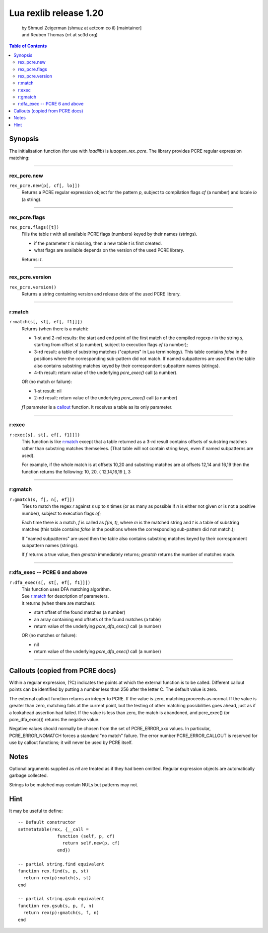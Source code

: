 =======================
Lua rexlib release 1.20
=======================
    | by Shmuel Zeigerman (shmuz at actcom co il) [maintainer]
    | and Reuben Thomas (rrt at sc3d org)

.. contents:: Table of Contents

.. role:: funcdef(literal)

Synopsis
--------

The initialisation function (for use with `loadlib`) is `luaopen_rex_pcre`.
The library provides PCRE regular expression matching:

--------

rex_pcre.new
~~~~~~~~~~~~
:funcdef:`rex_pcre.new(p[, cf[, lo]])`
    Returns a PCRE regular expression object for the pattern `p`,
    subject to compilation flags `cf` (a number) and locale `lo` (a
    string).

--------

rex_pcre.flags
~~~~~~~~~~~~~~
:funcdef:`rex_pcre.flags([t])`
    Fills the table *t* with all available PCRE flags (numbers)
    keyed by their names (strings).

    - if the parameter *t* is missing, then a new table *t* is first
      created.
    - what flags are available depends on the version of the used
      PCRE library.

    Returns: *t*.

--------

rex_pcre.version
~~~~~~~~~~~~~~~~
:funcdef:`rex_pcre.version()`
    Returns a string containing version and release date of the
    used PCRE library.

--------

r:match
~~~~~~~~
.. _r:match:

:funcdef:`r:match(s[, st[, ef[, f1]]])`
    Returns (when there is a match):

    - 1-st and 2-nd results: the start and end point of the first
      match of the compiled regexp `r` in the string `s`, starting
      from offset `st` (a number), subject to execution flags `ef`
      (a number);
    - 3-rd result: a table of substring matches ("captures" in Lua
      terminology). This table contains `false` in the positions
      where the corresponding sub-pattern did not match. If named
      subpatterns are used then the table also contains substring
      matches keyed by their correspondent subpattern names
      (strings).
    - 4-th result: return value of the underlying *pcre_exec()*
      call (a number).

    OR (no match or failure):

    - 1-st result: nil
    - 2-nd result: return value of the underlying *pcre_exec()* call
      (a number)

    *f1* parameter is a callout_ function. It receives a table as its
    only parameter.

--------

r:exec
~~~~~~~
:funcdef:`r:exec(s[, st[, ef[, f1]]])`
    This function is like `r:match`_ except that a table returned
    as a 3-rd result contains offsets of substring matches rather
    than substring matches themselves. (That table will not contain
    string keys, even if named subpatterns are used).

    For example, if the whole match is at offsets 10,20 and
    substring matches are at offsets 12,14 and 16,19 then the
    function returns the following: 10, 20, { 12,14,16,19 }, 3

--------

r:gmatch
~~~~~~~~~
:funcdef:`r:gmatch(s, f[, n[, ef]])`
    Tries to match the regex `r` against `s` up to `n` times (or as
    many as possible if `n` is either not given or is not a
    positive number), subject to execution flags `ef`;

    Each time there is a match, `f` is called as `f(m, t)`, where `m`
    is the matched string and `t` is a table of substring matches
    (this table contains `false` in the positions where the
    corresponding sub-pattern did not match.);

    If "named subpatterns" are used then the table also
    contains substring matches keyed by their correspondent
    subpattern names (strings).

    If `f` returns a true value, then `gmatch` immediately returns;
    `gmatch` returns the number of matches made.

--------

r:dfa_exec -- PCRE 6 and above
~~~~~~~~~~~~~~~~~~~~~~~~~~~~~~
:funcdef:`r:dfa_exec(s[, st[, ef[, f1]]])`
    | This function uses DFA matching algorithm.
    | See `r:match`_ for description of parameters.
    | It returns (when there are matches):

    - start offset of the found matches (a number)
    - an array containing end offsets of the found matches (a table)
    - return value of the underlying *pcre_dfa_exec()* call (a number)

    OR (no matches or failure):

    - nil
    - return value of the underlying *pcre_dfa_exec()* call (a number)

--------

.. _callout:

Callouts (copied from PCRE docs)
--------------------------------
Within a regular expression, (?C) indicates the points at which
the external function is to be called. Different callout points
can be identified by putting a number less than 256 after the
letter C. The default value is zero.

The external callout function returns an integer to PCRE.
If the value is zero, matching proceeds as normal. If the value
is greater than zero, matching fails at the current point, but
the testing of other matching possibilities goes ahead, just as
if a lookahead assertion had failed. If the value is less than
zero, the match is abandoned, and pcre_exec() (or pcre_dfa_exec())
returns the negative value.

Negative values should normally be chosen from the set of
PCRE_ERROR_xxx values. In particular, PCRE_ERROR_NOMATCH forces
a standard "no match" failure. The error number PCRE_ERROR_CALLOUT
is reserved for use by callout functions; it will never be used by
PCRE itself.

Notes
------
Optional arguments supplied as `nil` are treated as if they had been
omitted. Regular expression objects are automatically garbage
collected.

Strings to be matched may contain NULs but patterns may not.

Hint
------
It may be useful to define::

    -- Default constructor
    setmetatable(rex, {__call =
                   function (self, p, cf)
                     return self.new(p, cf)
                   end})

    -- partial string.find equivalent
    function rex.find(s, p, st)
      return rex(p):match(s, st)
    end

    -- partial string.gsub equivalent
    function rex.gsub(s, p, f, n)
      return rex(p):gmatch(s, f, n)
    end

